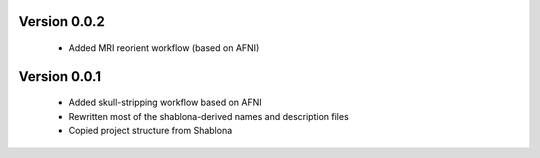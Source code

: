 Version 0.0.2
-------------

  * Added MRI reorient workflow (based on AFNI)
  

Version 0.0.1
-------------

  * Added skull-stripping workflow based on AFNI
  * Rewritten most of the shablona-derived names and description files
  * Copied project structure from Shablona
